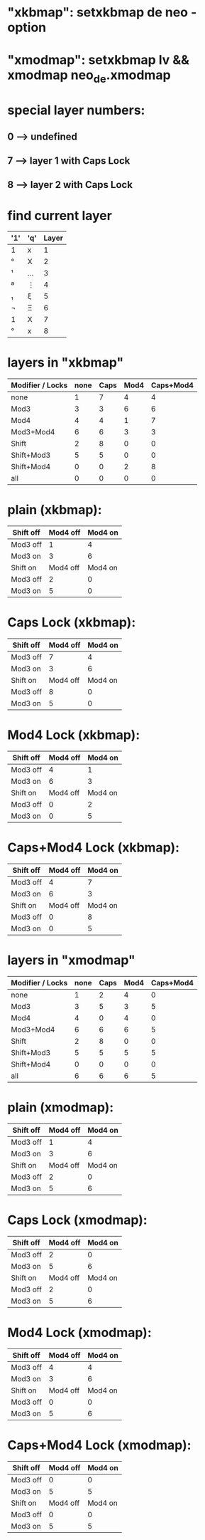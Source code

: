 * "xkbmap": setxkbmap de neo -option
* "xmodmap": setxkbmap lv && xmodmap neo_de.xmodmap

* special layer numbers:
** 0 --> undefined
** 7 --> layer 1 with Caps Lock
** 8 --> layer 2 with Caps Lock

* find current layer

|-----+-----+-------|
| '1' | 'q' | Layer |
|-----+-----+-------|
| 1   | x   |     1 |
| °   | X   |     2 |
| ¹   | …   |     3 |
| ª   | ⋮   |     4 |
| ₁   | ξ   |     5 |
| ¬   | Ξ   |     6 |
| 1   | X   |     7 |
| °   | x   |     8 |
|-----+-----+-------|

* layers in "xkbmap"

|------------------+------+------+------+-----------|
| Modifier / Locks | none | Caps | Mod4 | Caps+Mod4 |
|------------------+------+------+------+-----------|
| none             |    1 |    7 |    4 |         4 |
| Mod3             |    3 |    3 |    6 |         6 |
| Mod4             |    4 |    4 |    1 |         7 |
| Mod3+Mod4        |    6 |    6 |    3 |         3 |
|------------------+------+------+------+-----------|
| Shift            |    2 |    8 |    0 |         0 |
| Shift+Mod3       |    5 |    5 |    0 |         0 |
| Shift+Mod4       |    0 |    0 |    2 |         8 |
| all              |    0 |    0 |    0 |         0 |
|------------------+------+------+------+-----------|


* plain (xkbmap):

|-----------+----------+---------|
| Shift off | Mod4 off | Mod4 on |
|-----------+----------+---------|
| Mod3 off  |        1 |       4 |
| Mod3 on   |        3 |       6 |
|-----------+----------+---------|
| Shift on  | Mod4 off | Mod4 on |
|-----------+----------+---------|
| Mod3 off  |        2 |       0 |
| Mod3 on   |        5 |       0 |
|-----------+----------+---------|


* Caps Lock (xkbmap):

|-----------+----------+---------|
| Shift off | Mod4 off | Mod4 on |
|-----------+----------+---------|
| Mod3 off  |        7 |       4 |
| Mod3 on   |        3 |       6 |
|-----------+----------+---------|
| Shift on  | Mod4 off | Mod4 on |
|-----------+----------+---------|
| Mod3 off  |        8 |       0 |
| Mod3 on   |        5 |       0 |
|-----------+----------+---------|


* Mod4 Lock (xkbmap):

|-----------+----------+---------|
| Shift off | Mod4 off | Mod4 on |
|-----------+----------+---------|
| Mod3 off  |        4 |       1 |
| Mod3 on   |        6 |       3 |
|-----------+----------+---------|
| Shift on  | Mod4 off | Mod4 on |
|-----------+----------+---------|
| Mod3 off  |        0 |       2 |
| Mod3 on   |        0 |       5 |
|-----------+----------+---------|


* Caps+Mod4 Lock (xkbmap):

|-----------+----------+---------|
| Shift off | Mod4 off | Mod4 on |
|-----------+----------+---------|
| Mod3 off  |        4 |       7 |
| Mod3 on   |        6 |       3 |
|-----------+----------+---------|
| Shift on  | Mod4 off | Mod4 on |
|-----------+----------+---------|
| Mod3 off  |        0 |       8 |
| Mod3 on   |        0 |       5 |
|-----------+----------+---------|


* layers in "xmodmap"

|------------------+------+------+------+-----------|
| Modifier / Locks | none | Caps | Mod4 | Caps+Mod4 |
|------------------+------+------+------+-----------|
| none             |    1 |    2 |    4 |         0 |
| Mod3             |    3 |    5 |    3 |         5 |
| Mod4             |    4 |    0 |    4 |         0 |
| Mod3+Mod4        |    6 |    6 |    6 |         5 |
|------------------+------+------+------+-----------|
| Shift            |    2 |    8 |    0 |         0 |
| Shift+Mod3       |    5 |    5 |    5 |         5 |
| Shift+Mod4       |    0 |    0 |    0 |         0 |
| all              |    6 |    6 |    6 |         5 |
|------------------+------+------+------+-----------|


* plain (xmodmap):

|-----------+----------+---------|
| Shift off | Mod4 off | Mod4 on |
|-----------+----------+---------|
| Mod3 off  |        1 |       4 |
| Mod3 on   |        3 |       6 |
|-----------+----------+---------|
| Shift on  | Mod4 off | Mod4 on |
|-----------+----------+---------|
| Mod3 off  |        2 |       0 |
| Mod3 on   |        5 |       6 |
|-----------+----------+---------|


* Caps Lock (xmodmap):

|-----------+----------+---------|
| Shift off | Mod4 off | Mod4 on |
|-----------+----------+---------|
| Mod3 off  |        2 |       0 |
| Mod3 on   |        5 |       6 |
|-----------+----------+---------|
| Shift on  | Mod4 off | Mod4 on |
|-----------+----------+---------|
| Mod3 off  |        2 |       0 |
| Mod3 on   |        5 |       6 |
|-----------+----------+---------|


* Mod4 Lock (xmodmap):

|-----------+----------+---------|
| Shift off | Mod4 off | Mod4 on |
|-----------+----------+---------|
| Mod3 off  |        4 |       4 |
| Mod3 on   |        3 |       6 |
|-----------+----------+---------|
| Shift on  | Mod4 off | Mod4 on |
|-----------+----------+---------|
| Mod3 off  |        0 |       0 |
| Mod3 on   |        5 |       6 |
|-----------+----------+---------|


* Caps+Mod4 Lock (xmodmap):

|-----------+----------+---------|
| Shift off | Mod4 off | Mod4 on |
|-----------+----------+---------|
| Mod3 off  |        0 |       0 |
| Mod3 on   |        5 |       5 |
|-----------+----------+---------|
| Shift on  | Mod4 off | Mod4 on |
|-----------+----------+---------|
| Mod3 off  |        0 |       0 |
| Mod3 on   |        5 |       5 |
|-----------+----------+---------|


#+STARTUP: showall

